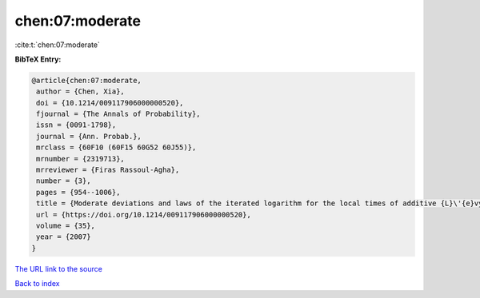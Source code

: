 chen:07:moderate
================

:cite:t:`chen:07:moderate`

**BibTeX Entry:**

.. code-block:: bibtex

   @article{chen:07:moderate,
    author = {Chen, Xia},
    doi = {10.1214/009117906000000520},
    fjournal = {The Annals of Probability},
    issn = {0091-1798},
    journal = {Ann. Probab.},
    mrclass = {60F10 (60F15 60G52 60J55)},
    mrnumber = {2319713},
    mrreviewer = {Firas Rassoul-Agha},
    number = {3},
    pages = {954--1006},
    title = {Moderate deviations and laws of the iterated logarithm for the local times of additive {L}\'{e}vy processes and additive random walks},
    url = {https://doi.org/10.1214/009117906000000520},
    volume = {35},
    year = {2007}
   }
`The URL link to the source <ttps://doi.org/10.1214/009117906000000520}>`_


`Back to index <../By-Cite-Keys.html>`_
